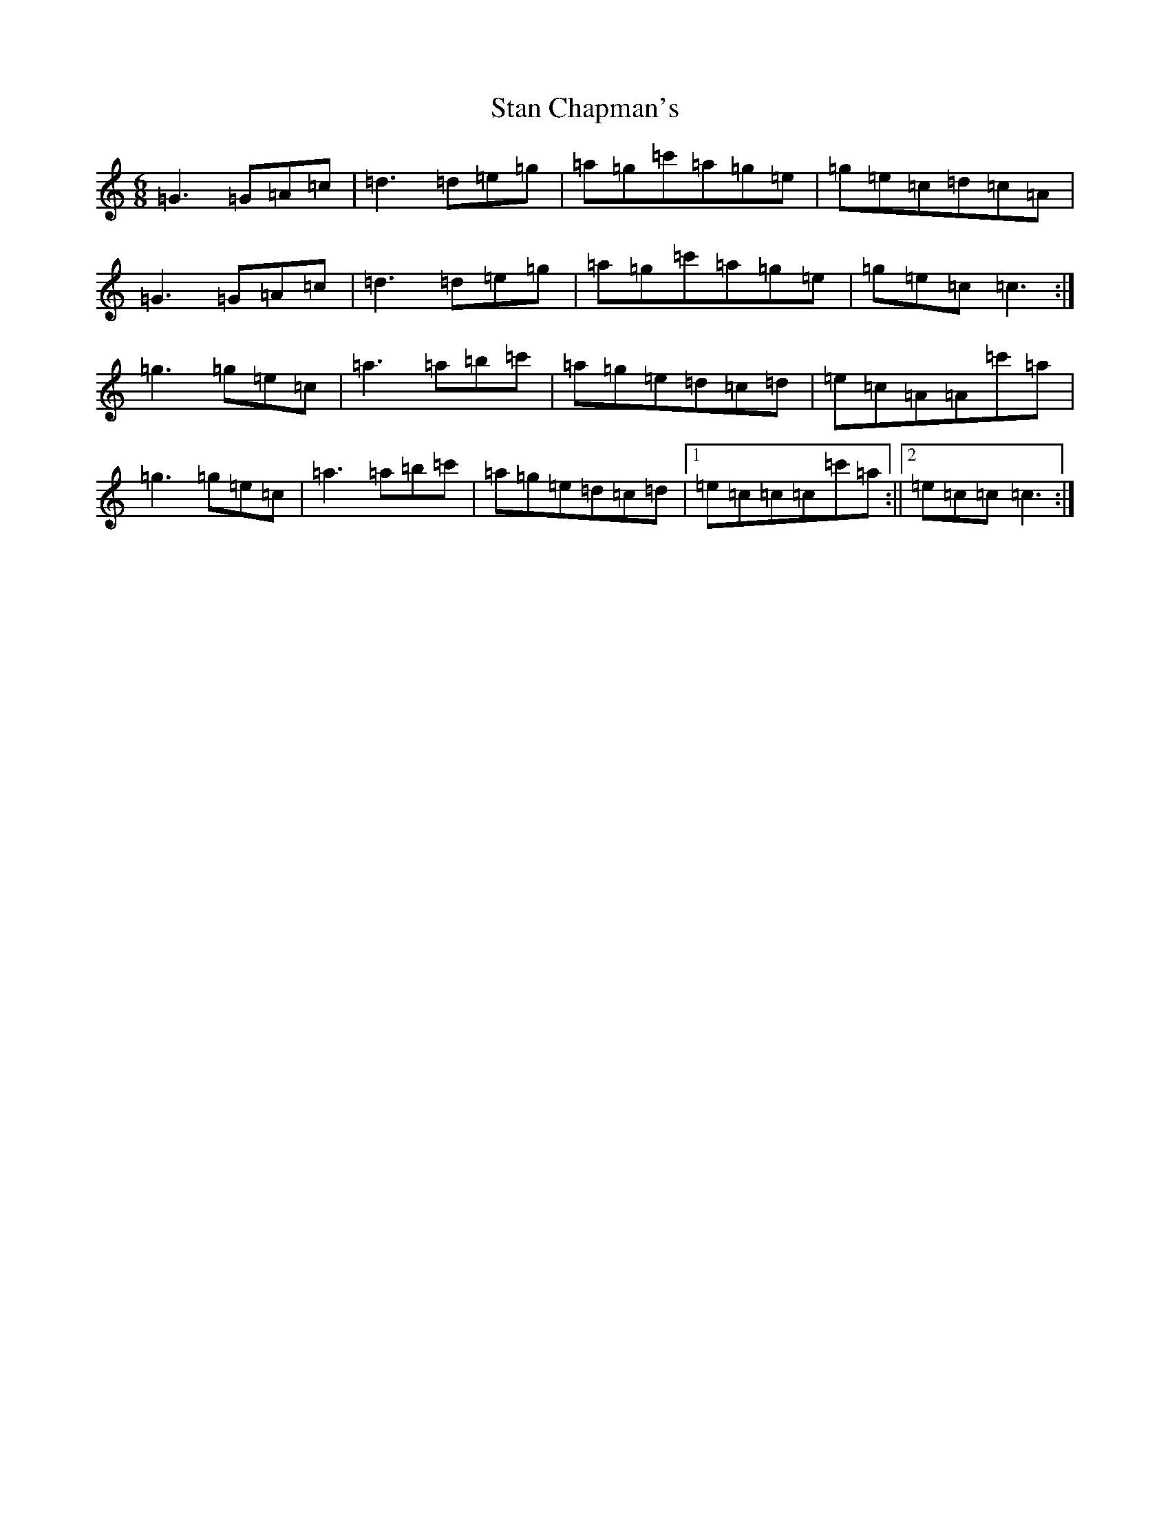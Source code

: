 X: 20148
T: Stan Chapman's
S: https://thesession.org/tunes/324#setting324
R: jig
M:6/8
L:1/8
K: C Major
=G3=G=A=c|=d3=d=e=g|=a=g=c'=a=g=e|=g=e=c=d=c=A|=G3=G=A=c|=d3=d=e=g|=a=g=c'=a=g=e|=g=e=c=c3:|=g3=g=e=c|=a3=a=b=c'|=a=g=e=d=c=d|=e=c=A=A=c'=a|=g3=g=e=c|=a3=a=b=c'|=a=g=e=d=c=d|1=e=c=c=c=c'=a:||2=e=c=c=c3:|